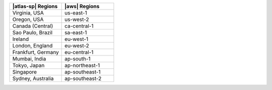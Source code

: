 .. list-table::
   :widths: 50 50
   :header-rows: 1

   * - |atlas-sp| Regions
     - |aws| Regions

   * - Virginia, USA
     - us-east-1
     
   * - Oregon, USA
     - us-west-2

   * - Canada (Central)
     - ca-central-1

   * - Sao Paulo, Brazil
     - sa-east-1

   * - Ireland
     - eu-west-1

   * - London, England
     - eu-west-2

   * - Frankfurt, Germany
     - eu-central-1
    
   * - Mumbai, India
     - ap-south-1

   * - Tokyo, Japan 
     - ap-northeast-1

   * - Singapore
     - ap-southeast-1

   * - Sydney, Australia
     - ap-southeast-2